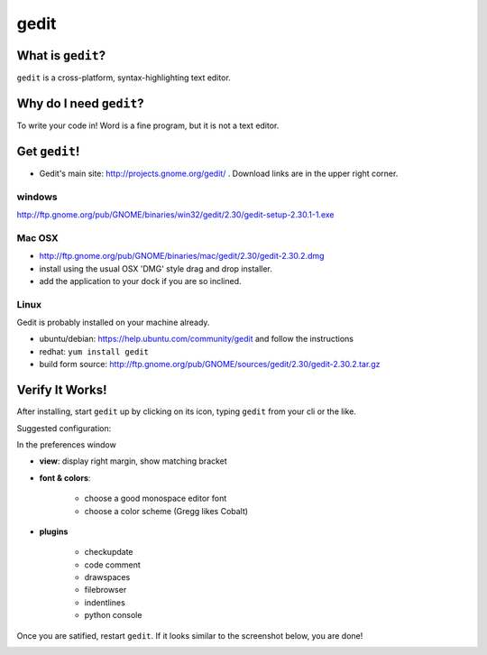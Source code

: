 

.. _dep-gedit-label:

gedit
--------------------

.. _dep-gedit-what-label:

What is ``gedit``?
^^^^^^^^^^^^^^^^^^^^^^^^^^^^^^^^

``gedit`` is a cross-platform, syntax-highlighting text editor.

.. _dep-gedit-why-label:

Why do I need ``gedit``?
^^^^^^^^^^^^^^^^^^^^^^^^^^^^^^^^^^

To write your code in!  Word is a fine program, but it is not a text editor.

.. _dep-gedit-how-label:

Get ``gedit``!
^^^^^^^^^^^^^^^^^^^^^^^^^^^^^^^^^^

.. _dep-gedit-windows-how-label:


* Gedit's main site:  http://projects.gnome.org/gedit/ .  Download links are in the upper right corner.


windows
~~~~~~~~~~~~~~~~~~~~~

http://ftp.gnome.org/pub/GNOME/binaries/win32/gedit/2.30/gedit-setup-2.30.1-1.exe


.. _dep-gedit-Mac OSX-how-label:

Mac OSX
~~~~~~~~~~~~~~~~~~~~~

* http://ftp.gnome.org/pub/GNOME/binaries/mac/gedit/2.30/gedit-2.30.2.dmg
* install using the usual OSX 'DMG' style drag and drop installer.
* add the application to your dock if you are so inclined.


.. _dep-gedit-Linux-how-label:

Linux
~~~~~~~~~~~~~~~~~~~~~

Gedit is probably installed on your machine already.  

* ubuntu/debian:  https://help.ubuntu.com/community/gedit and follow the instructions
* redhat:  ``yum install gedit``
* build form source:  http://ftp.gnome.org/pub/GNOME/sources/gedit/2.30/gedit-2.30.2.tar.gz




.. _dep-gedit-verify-label:

Verify It Works!
^^^^^^^^^^^^^^^^^^^^^^^^^^^^^^^^^^

After installing, start ``gedit`` up by clicking on its icon, typing ``gedit`` from your cli or the like.  

Suggested configuration:

In the preferences window

* **view**:  display right margin, show matching bracket
* **font & colors**: 

    * choose a good monospace editor font
    * choose a color scheme (Gregg likes Cobalt)

* **plugins**

    * checkupdate
    * code comment
    * drawspaces
    * filebrowser
    * indentlines
    * python console

Once you are satified, restart ``gedit``.  If it looks similar to the screenshot below, you are done!  

.. image:: /images/configured-gedit.png
